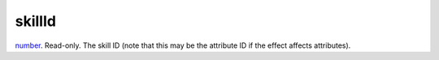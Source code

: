 skillId
====================================================================================================

`number`_. Read-only. The skill ID (note that this may be the attribute ID if the effect affects attributes).

.. _`number`: ../../../lua/type/number.html
